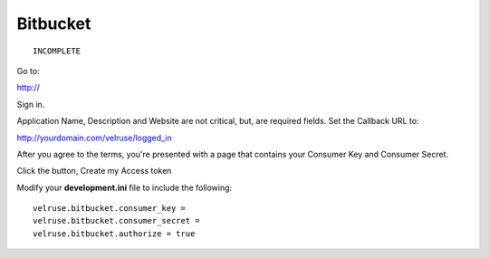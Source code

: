 Bitbucket
=========

::

    INCOMPLETE

Go to:

http://

Sign in.

Application Name, Description and Website are not critical, but, are required
fields. Set the Callback URL to:

http://yourdomain.com/velruse/logged_in

After you agree to the terms, you're presented with a page that contains your
Consumer Key and Consumer Secret.

Click the button, Create my Access token

Modify your **development.ini** file to include the following:

::

    velruse.bitbucket.consumer_key =
    velruse.bitbucket.consumer_secret =
    velruse.bitbucket.authorize = true
